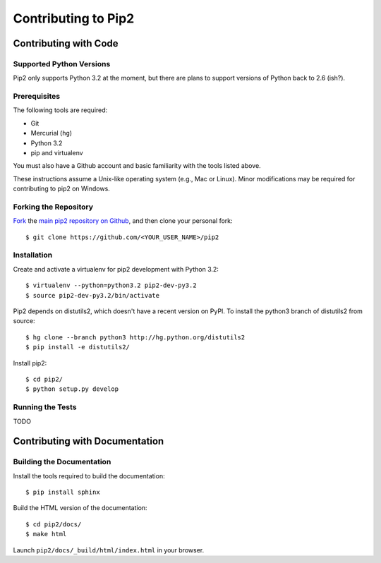 ====================
Contributing to Pip2
====================


Contributing with Code
======================

Supported Python Versions
-------------------------

Pip2 only supports Python 3.2 at the moment, but there are plans to support
versions of Python back to 2.6 (ish?).

Prerequisites
-------------

The following tools are required:

- Git
- Mercurial (``hg``)
- Python 3.2
- pip and virtualenv

You must also have a Github account and basic familiarity with the tools listed
above.

These instructions assume a Unix-like operating system (e.g., Mac or Linux).
Minor modifications may be required for contributing to pip2 on Windows.

Forking the Repository
----------------------

`Fork`_ the `main pip2 repository on Github`_, and then clone your personal
fork::

    $ git clone https://github.com/<YOUR_USER_NAME>/pip2

.. _Fork: http://help.github.com/fork-a-repo/
.. _main pip2 repository on Github: https://github.com/osupython/pip2

Installation
------------

Create and activate a virtualenv for pip2 development with Python 3.2::

    $ virtualenv --python=python3.2 pip2-dev-py3.2
    $ source pip2-dev-py3.2/bin/activate

Pip2 depends on distutils2, which doesn't have a recent version on PyPI. To
install the python3 branch of distutils2 from source::

    $ hg clone --branch python3 http://hg.python.org/distutils2
    $ pip install -e distutils2/


Install pip2::

    $ cd pip2/
    $ python setup.py develop

Running the Tests
-----------------

TODO


Contributing with Documentation
===============================

Building the Documentation
--------------------------

Install the tools required to build the documentation::

    $ pip install sphinx

Build the HTML version of the documentation::

    $ cd pip2/docs/
    $ make html

Launch ``pip2/docs/_build/html/index.html`` in your browser.
